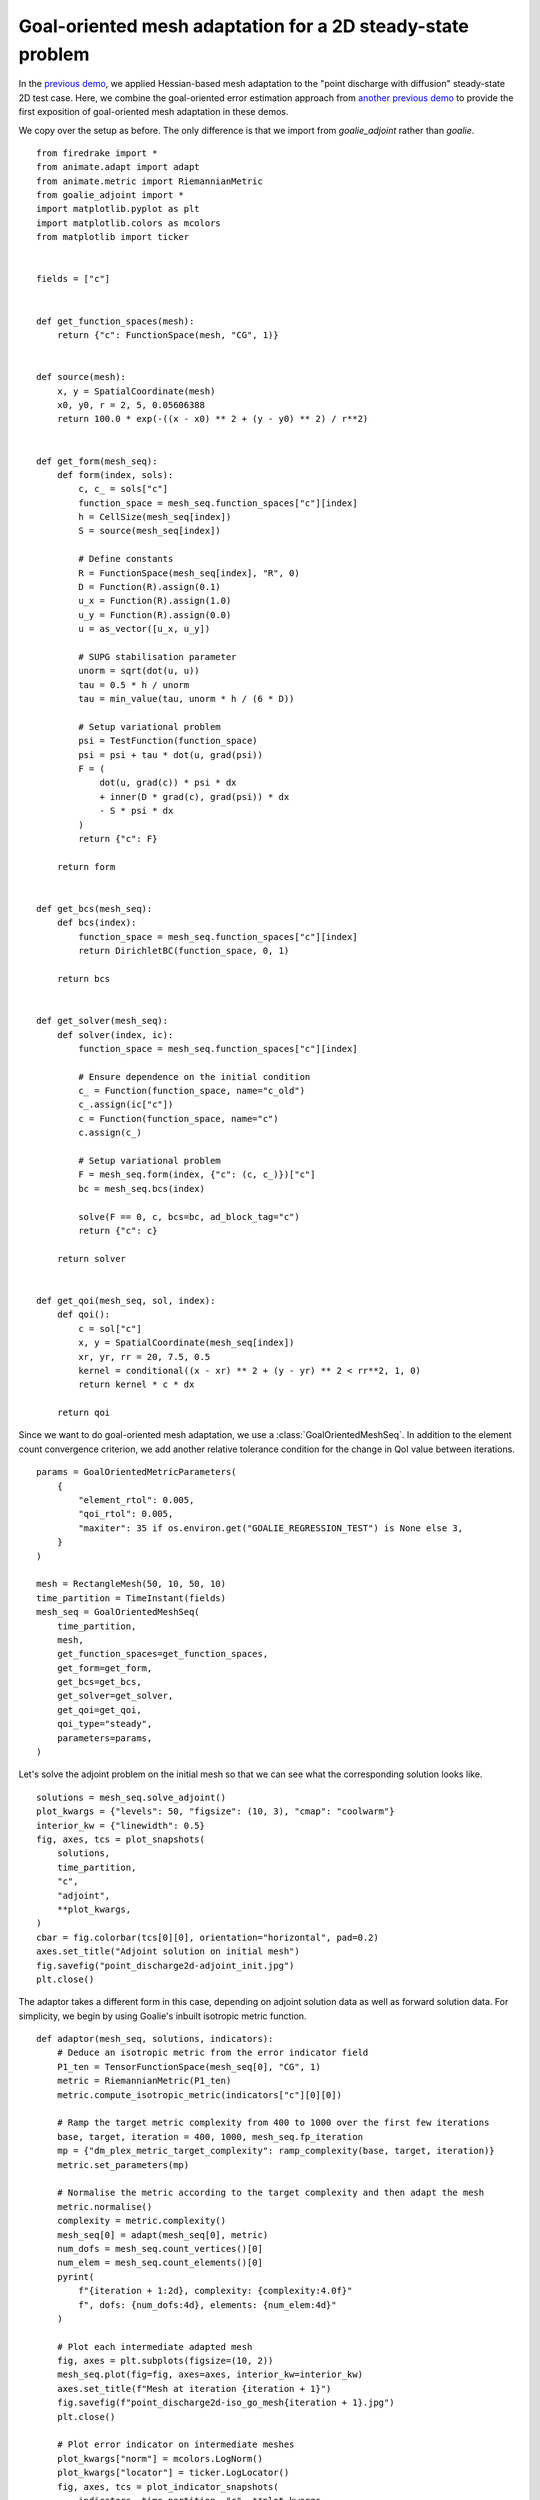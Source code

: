 Goal-oriented mesh adaptation for a 2D steady-state problem
===========================================================

In the `previous demo <./point_discharge2d-hessian.py.html>`__, we applied
Hessian-based mesh adaptation to the "point discharge with diffusion" steady-state 2D
test case. Here, we combine the goal-oriented error estimation approach from
`another previous demo <./point_discharge2d.py.html>`__ to provide the first
exposition of goal-oriented mesh adaptation in these demos.

We copy over the setup as before. The only difference is that we import from
`goalie_adjoint` rather than `goalie`. ::

  from firedrake import *
  from animate.adapt import adapt
  from animate.metric import RiemannianMetric
  from goalie_adjoint import *
  import matplotlib.pyplot as plt
  import matplotlib.colors as mcolors
  from matplotlib import ticker


  fields = ["c"]


  def get_function_spaces(mesh):
      return {"c": FunctionSpace(mesh, "CG", 1)}


  def source(mesh):
      x, y = SpatialCoordinate(mesh)
      x0, y0, r = 2, 5, 0.05606388
      return 100.0 * exp(-((x - x0) ** 2 + (y - y0) ** 2) / r**2)


  def get_form(mesh_seq):
      def form(index, sols):
          c, c_ = sols["c"]
          function_space = mesh_seq.function_spaces["c"][index]
          h = CellSize(mesh_seq[index])
          S = source(mesh_seq[index])

          # Define constants
          R = FunctionSpace(mesh_seq[index], "R", 0)
          D = Function(R).assign(0.1)
          u_x = Function(R).assign(1.0)
          u_y = Function(R).assign(0.0)
          u = as_vector([u_x, u_y])

          # SUPG stabilisation parameter
          unorm = sqrt(dot(u, u))
          tau = 0.5 * h / unorm
          tau = min_value(tau, unorm * h / (6 * D))

          # Setup variational problem
          psi = TestFunction(function_space)
          psi = psi + tau * dot(u, grad(psi))
          F = (
              dot(u, grad(c)) * psi * dx
              + inner(D * grad(c), grad(psi)) * dx
              - S * psi * dx
          )
          return {"c": F}

      return form


  def get_bcs(mesh_seq):
      def bcs(index):
          function_space = mesh_seq.function_spaces["c"][index]
          return DirichletBC(function_space, 0, 1)

      return bcs


  def get_solver(mesh_seq):
      def solver(index, ic):
          function_space = mesh_seq.function_spaces["c"][index]

          # Ensure dependence on the initial condition
          c_ = Function(function_space, name="c_old")
          c_.assign(ic["c"])
          c = Function(function_space, name="c")
          c.assign(c_)

          # Setup variational problem
          F = mesh_seq.form(index, {"c": (c, c_)})["c"]
          bc = mesh_seq.bcs(index)

          solve(F == 0, c, bcs=bc, ad_block_tag="c")
          return {"c": c}

      return solver


  def get_qoi(mesh_seq, sol, index):
      def qoi():
          c = sol["c"]
          x, y = SpatialCoordinate(mesh_seq[index])
          xr, yr, rr = 20, 7.5, 0.5
          kernel = conditional((x - xr) ** 2 + (y - yr) ** 2 < rr**2, 1, 0)
          return kernel * c * dx

      return qoi


Since we want to do goal-oriented mesh adaptation, we use a
:class:`GoalOrientedMeshSeq`. In addition to the element count convergence criterion,
we add another relative tolerance condition for the change in QoI value between
iterations. ::

  params = GoalOrientedMetricParameters(
      {
          "element_rtol": 0.005,
          "qoi_rtol": 0.005,
          "maxiter": 35 if os.environ.get("GOALIE_REGRESSION_TEST") is None else 3,
      }
  )

  mesh = RectangleMesh(50, 10, 50, 10)
  time_partition = TimeInstant(fields)
  mesh_seq = GoalOrientedMeshSeq(
      time_partition,
      mesh,
      get_function_spaces=get_function_spaces,
      get_form=get_form,
      get_bcs=get_bcs,
      get_solver=get_solver,
      get_qoi=get_qoi,
      qoi_type="steady",
      parameters=params,
  )

Let's solve the adjoint problem on the initial mesh so that we can see what the
corresponding solution looks like. ::

  solutions = mesh_seq.solve_adjoint()
  plot_kwargs = {"levels": 50, "figsize": (10, 3), "cmap": "coolwarm"}
  interior_kw = {"linewidth": 0.5}
  fig, axes, tcs = plot_snapshots(
      solutions,
      time_partition,
      "c",
      "adjoint",
      **plot_kwargs,
  )
  cbar = fig.colorbar(tcs[0][0], orientation="horizontal", pad=0.2)
  axes.set_title("Adjoint solution on initial mesh")
  fig.savefig("point_discharge2d-adjoint_init.jpg")
  plt.close()

.. figure:: point_discharge2d-mesh0.jpg
   :figwidth: 100%
   :align: center

.. figure:: point_discharge2d-forward_init.jpg
   :figwidth: 80%
   :align: center

.. figure:: point_discharge2d-adjoint_init.jpg
   :figwidth: 80%
   :align: center

The adaptor takes a different form in this case, depending on adjoint solution data
as well as forward solution data. For simplicity, we begin by using Goalie's inbuilt
isotropic metric function. ::


  def adaptor(mesh_seq, solutions, indicators):
      # Deduce an isotropic metric from the error indicator field
      P1_ten = TensorFunctionSpace(mesh_seq[0], "CG", 1)
      metric = RiemannianMetric(P1_ten)
      metric.compute_isotropic_metric(indicators["c"][0][0])

      # Ramp the target metric complexity from 400 to 1000 over the first few iterations
      base, target, iteration = 400, 1000, mesh_seq.fp_iteration
      mp = {"dm_plex_metric_target_complexity": ramp_complexity(base, target, iteration)}
      metric.set_parameters(mp)

      # Normalise the metric according to the target complexity and then adapt the mesh
      metric.normalise()
      complexity = metric.complexity()
      mesh_seq[0] = adapt(mesh_seq[0], metric)
      num_dofs = mesh_seq.count_vertices()[0]
      num_elem = mesh_seq.count_elements()[0]
      pyrint(
          f"{iteration + 1:2d}, complexity: {complexity:4.0f}"
          f", dofs: {num_dofs:4d}, elements: {num_elem:4d}"
      )

      # Plot each intermediate adapted mesh
      fig, axes = plt.subplots(figsize=(10, 2))
      mesh_seq.plot(fig=fig, axes=axes, interior_kw=interior_kw)
      axes.set_title(f"Mesh at iteration {iteration + 1}")
      fig.savefig(f"point_discharge2d-iso_go_mesh{iteration + 1}.jpg")
      plt.close()

      # Plot error indicator on intermediate meshes
      plot_kwargs["norm"] = mcolors.LogNorm()
      plot_kwargs["locator"] = ticker.LogLocator()
      fig, axes, tcs = plot_indicator_snapshots(
          indicators, time_partition, "c", **plot_kwargs
      )
      axes.set_title(f"Indicator at iteration {mesh_seq.fp_iteration + 1}")
      fig.colorbar(tcs[0][0], orientation="horizontal", pad=0.2)
      fig.savefig(f"point_discharge2d-iso_go_indicator{mesh_seq.fp_iteration + 1}.jpg")
      plt.close()

      # Check whether the target complexity has been (approximately) reached. If not,
      # return ``True`` to indicate that convergence checks should be skipped until the
      # next fixed point iteration.
      continue_unconditionally = complexity < 0.95 * target
      return [continue_unconditionally]


With the adaptor function defined, we can call the fixed point iteration method. Note
that, in addition to solving the forward problem, this version of the fixed point
iteration method solves the adjoint problem, as well as solving the forward problem
again on a globally uniformly refined mesh. The latter is particularly expensive, so
we should expect the computation to take more time. ::

  solutions, indicators = mesh_seq.fixed_point_iteration(adaptor)

This time, we find that the fixed point iteration converges in five iterations.
Convergence is reached because the relative change in QoI is found to be smaller than
the default tolerance.

.. code-block:: console

    1, complexity:  371, dofs:  526, elements:  988
    2, complexity:  588, dofs:  729, elements: 1392
    3, complexity:  785, dofs:  916, elements: 1754
    4, complexity:  982, dofs: 1171, elements: 2264
    5, complexity:  984, dofs: 1151, elements: 2225
    6, complexity:  988, dofs: 1174, elements: 2269
    7, complexity:  985, dofs: 1170, elements: 2264
   Element count converged after 7 iterations under relative tolerance 0.005.

::

  fig, axes = plt.subplots(figsize=(10, 2))
  mesh_seq.plot(fig=fig, axes=axes, interior_kw=interior_kw)
  axes.set_title("Adapted mesh")
  fig.savefig("point_discharge2d-iso_go_mesh.jpg")
  plt.close()

  plot_kwargs = {"levels": 50, "figsize": (10, 3), "cmap": "coolwarm"}
  fig, axes, tcs = plot_snapshots(
      solutions,
      time_partition,
      "c",
      "forward",
      **plot_kwargs,
  )
  fig.colorbar(tcs[0][0], orientation="horizontal", pad=0.2)
  axes.set_title("Forward solution on adapted mesh")
  fig.savefig("point_discharge2d-forward_iso_go_adapted.jpg")
  plt.close()

.. figure:: point_discharge2d-iso_go_mesh.jpg
   :figwidth: 100%
   :align: center

.. figure:: point_discharge2d-forward_iso_go_adapted.jpg
   :figwidth: 80%
   :align: center

Looking at the final adapted mesh, we can make a few observations. Firstly, the mesh
elements are indeed isotropic. Secondly, there is clearly increased resolution
surrounding the point source, as well as the "receiver region" which the QoI integrates
over. There is also a band of increased resolution between these two regions. Finally,
the mesh has low resolution downstream of the receiver region. This is to be expected
because we have an advection-dominated problem, so the QoI value is independent of the
dynamics there.

Goalie also provides drivers for *anisotropic* goal-oriented mesh adaptation. Here,
we consider the ``anisotropic_dwr_metric`` driver. (See documentation for details.) To
use it, we just need to define a different adaptor function. The same error indicator
is used as for the isotropic approach. In addition, the Hessian of the forward
solution is provided to give anisotropy to the metric.

For this driver, normalisation is handled differently than for ``isotropic_metric``,
where the ``normalise`` method is called after construction. In this case, the metric
is already normalised within the call to ``anisotropic_dwr_metric``, so this is not
required. ::


  def adaptor(mesh_seq, solutions, indicators):
      P1_ten = TensorFunctionSpace(mesh_seq[0], "CG", 1)

      # Recover the Hessian of the forward solution
      hessian = RiemannianMetric(P1_ten)
      hessian.compute_hessian(solutions["c"]["forward"][0][0])

      # Ramp the target metric complexity from 400 to 1000 over the first few iterations
      metric = RiemannianMetric(P1_ten)
      base, target, iteration = 400, 1000, mesh_seq.fp_iteration
      mp = {"dm_plex_metric_target_complexity": ramp_complexity(base, target, iteration)}
      metric.set_parameters(mp)

      # Deduce an anisotropic metric from the error indicator field and the Hessian
      metric.compute_anisotropic_dwr_metric(indicators["c"][0][0], hessian)
      complexity = metric.complexity()

      # Adapt the mesh
      mesh_seq[0] = adapt(mesh_seq[0], metric)
      num_dofs = mesh_seq.count_vertices()[0]
      num_elem = mesh_seq.count_elements()[0]
      pyrint(
          f"{iteration + 1:2d}, complexity: {complexity:4.0f}"
          f", dofs: {num_dofs:4d}, elements: {num_elem:4d}"
      )

      # Plot each intermediate adapted mesh
      fig, axes = plt.subplots(figsize=(10, 2))
      mesh_seq.plot(fig=fig, axes=axes, interior_kw=interior_kw)
      axes.set_title(f"Mesh at iteration {iteration + 1}")
      fig.savefig(f"point_discharge2d-aniso_go_mesh{iteration + 1}.jpg")
      plt.close()

      # Plot error indicator on intermediate meshes
      plot_kwargs["norm"] = mcolors.LogNorm()
      plot_kwargs["locator"] = ticker.LogLocator()
      fig, axes, tcs = plot_indicator_snapshots(
          indicators, time_partition, "c", **plot_kwargs
      )
      axes.set_title(f"Indicator at iteration {mesh_seq.fp_iteration + 1}")
      fig.colorbar(tcs[0][0], orientation="horizontal", pad=0.2)
      fig.savefig(f"point_discharge2d-aniso_go_indicator{mesh_seq.fp_iteration + 1}.jpg")
      plt.close()

      # Check whether the target complexity has been (approximately) reached. If not,
      # return ``True`` to indicate that convergence checks should be skipped until the
      # next fixed point iteration.
      continue_unconditionally = complexity < 0.95 * target
      return [continue_unconditionally]


To avoid confusion, we redefine the :class:`GoalOrientedMeshSeq` object before using
it. ::

  mesh_seq = GoalOrientedMeshSeq(
      time_partition,
      mesh,
      get_function_spaces=get_function_spaces,
      get_form=get_form,
      get_bcs=get_bcs,
      get_solver=get_solver,
      get_qoi=get_qoi,
      qoi_type="steady",
      parameters=params,
  )
  solutions, indicators = mesh_seq.fixed_point_iteration(adaptor)

.. code-block:: console

    1, complexity:  400, dofs:  542, elements: 1030
    2, complexity:  600, dofs:  749, elements: 1450
    3, complexity:  800, dofs:  977, elements: 1908
    4, complexity: 1000, dofs: 1204, elements: 2364
    5, complexity: 1000, dofs: 1275, elements: 2506
    6, complexity: 1000, dofs: 1254, elements: 2464
    7, complexity: 1000, dofs: 1315, elements: 2584
    8, complexity: 1000, dofs: 1281, elements: 2519
    9, complexity: 1000, dofs: 1351, elements: 2657
   10, complexity: 1000, dofs: 1295, elements: 2546
   11, complexity: 1000, dofs: 1283, elements: 2523
   12, complexity: 1000, dofs: 1336, elements: 2628
   13, complexity: 1000, dofs: 1309, elements: 2574
   14, complexity: 1000, dofs: 1304, elements: 2564
   Element count converged after 14 iterations under relative tolerance 0.005.

::

  fig, axes = plt.subplots(figsize=(10, 2))
  mesh_seq.plot(fig=fig, axes=axes, interior_kw=interior_kw)
  axes.set_title("Adapted mesh")
  fig.savefig("point_discharge2d-aniso_go_mesh.jpg")
  plt.close()

  plot_kwargs = {"levels": 50, "figsize": (10, 3), "cmap": "coolwarm"}
  fig, axes, tcs = plot_snapshots(
      solutions,
      time_partition,
      "c",
      "forward",
      **plot_kwargs,
  )
  fig.colorbar(tcs[0][0], orientation="horizontal", pad=0.2)
  axes.set_title("Forward solution on adapted mesh")
  fig.savefig("point_discharge2d-forward_aniso_go_adapted.jpg")
  plt.close()

.. figure:: point_discharge2d-aniso_go_mesh.jpg
   :figwidth: 100%
   :align: center

.. figure:: point_discharge2d-forward_aniso_go_adapted.jpg
   :figwidth: 80%
   :align: center

This time, the elements are clearly anisotropic. This anisotropy is inherited from the
Hessian of the adjoint solution. There is still high resolution at the source and
receiver, as well as coarse resolution downstream.

In the `next demo <./burgers-hessian.py.html>`__, we consider mesh adaptation in the
time-dependent case.

This demo can also be accessed as a `Python script <point_discharge2d-goal_oriented.py>`__.
